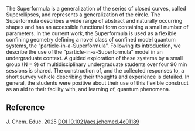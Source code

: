 #+export_file_name: index
#+options: broken-links:t
# (ss-toggle-markdown-export-on-save)
# date-added:

#+begin_export md
---
title: "The Superformula and Model Quantum Systems as Tools for Learning"
## https://quarto.org/docs/journals/authors.html
#author:
#  - name: ""
#    affiliations:
#     - name: ""
license: "©2025 American Chemical Society and Division of Chemical Education, Inc."
#license: "CC BY-NC-SA"
#draft: true
#date-modified:
date: 2025-02-16
categories: [quantum, computing]
keywords: physical chemistry teaching, physical chemistry education, teaching resources, Computer-Based Learning, Quantum Chemistry, Theoretical Chemistry

image: superformula.webp
---
#+end_export

# this export deals with a top-level heading if there is one (put it above this comment)
#+begin_export md
<img src="superformula.webp" width="40%" align="right" style="padding: 10px 0px 0px 10px;"/>
#+end_export 

The Superformula is a generalization of the series of closed curves, called Superellipses, and represents a generalization of the circle. The Superformula describes a wide range of abstract and naturally occurring shapes and has an accessible functional form containing a small number of parameters. In the current work, the Superformula is used as a flexible confining geometry defining a novel class of confined model quantum systems, the “particle-in-a-Superformula”. Following its introduction, we describe the use of the “particle-in-a-Superformula” model in an undergraduate context. A guided exploration of these systems by a small group (N = 9) of multidisciplinary undergraduate students over four 90 min sessions is shared. The construction of, and the collected responses to, a short survey vehicle describing their thoughts and experience is detailed. In general, the students were positive about their use of this flexible construct as an aid to their facility with, and learning of, quantum phenomena.

** Reference
J. Chem. Educ. 2025 [[https://doi.org/10.1021/acs.jchemed.4c01189][DOI 10.1021/acs.jchemed.4c01189]]

* Local variables :noexport:
# Local Variables:
# eval: (ss-markdown-export-on-save)
# End:

